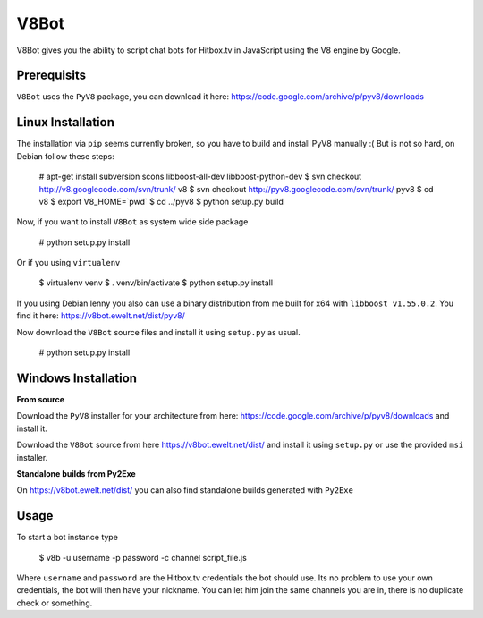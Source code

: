 V8Bot
=====

V8Bot gives you the ability to script chat bots for Hitbox.tv in JavaScript using the V8 engine by Google.

Prerequisits
------------

``V8Bot`` uses the ``PyV8`` package, you can download it here: https://code.google.com/archive/p/pyv8/downloads

Linux Installation
------------------

The installation via ``pip`` seems currently broken, so you have to build and install PyV8 manually :(
But is not so hard, on Debian follow these steps:

    # apt-get install subversion scons libboost-all-dev libboost-python-dev
    $ svn checkout http://v8.googlecode.com/svn/trunk/ v8
    $ svn checkout http://pyv8.googlecode.com/svn/trunk/ pyv8
    $ cd v8
    $ export V8_HOME=`pwd`
    $ cd ../pyv8
    $ python setup.py build

Now, if you want to install ``V8Bot`` as system wide side package

    # python setup.py install

Or if you using ``virtualenv``

    $ virtualenv venv
    $ . venv/bin/activate
    $ python setup.py install

If you using Debian lenny you also can use a binary distribution from me built for x64 with ``libboost v1.55.0.2``.
You find it here: https://v8bot.ewelt.net/dist/pyv8/

Now download the ``V8Bot`` source files and install it using ``setup.py`` as usual.

    # python setup.py install

Windows Installation
--------------------

**From source**

Download the ``PyV8`` installer for your architecture from here: https://code.google.com/archive/p/pyv8/downloads
and install it.

Download the ``V8Bot`` source from here https://v8bot.ewelt.net/dist/ and install it using ``setup.py`` or use the provided ``msi`` installer.

**Standalone builds from Py2Exe**

On https://v8bot.ewelt.net/dist/ you can also find standalone builds generated with ``Py2Exe``

Usage
-----

To start a bot instance type

    $ v8b -u username -p password -c channel script_file.js

Where ``username`` and ``password`` are the Hitbox.tv credentials the bot should use. Its no problem to use your own credentials,
the bot will then have your nickname. You can let him join the same channels you are in, there is no duplicate check or something.
